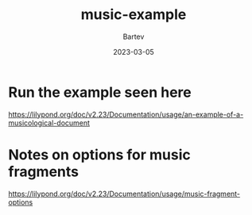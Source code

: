 #+title: music-example
#+author: Bartev
#+date: 2023-03-05

* Run the example seen here

https://lilypond.org/doc/v2.23/Documentation/usage/an-example-of-a-musicological-document

* Notes on options for music fragments

https://lilypond.org/doc/v2.23/Documentation/usage/music-fragment-options


